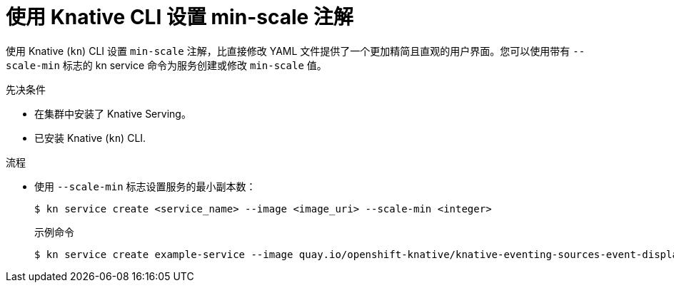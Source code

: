 // Module included in the following assemblies:
//
// * serverless/develop/serverless-autoscaling-developer.adoc

:_content-type: PROCEDURE
[id="serverless-autoscaling-minscale-kn_{context}"]
= 使用 Knative CLI 设置 min-scale 注解

使用 Knative (`kn`)  CLI 设置 `min-scale` 注解，比直接修改 YAML 文件提供了一个更加精简且直观的用户界面。您可以使用带有 `--scale-min` 标志的 kn service 命令为服务创建或修改 `min-scale` 值。

.先决条件

* 在集群中安装了 Knative Serving。
* 已安装 Knative (`kn`) CLI.

.流程

* 使用 `--scale-min` 标志设置服务的最小副本数：
+
[source,terminal]
----
$ kn service create <service_name> --image <image_uri> --scale-min <integer>
----
+
.示例命令
[source,terminal]
----
$ kn service create example-service --image quay.io/openshift-knative/knative-eventing-sources-event-display:latest --scale-min 2
----

// TODO: Check if it can be used with update and other service commands.
